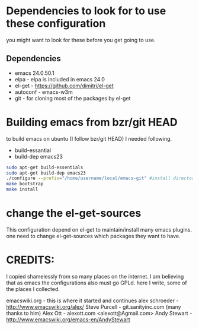 * Dependencies to look for to use these configuration
  you might want to look for these before you get going to use.

** Dependencies
  - emacs 24.0.50.1
  - elpa          - elpa is included in emacs 24.0
  - el-get        - https://github.com/dimitri/el-get 
  - autoconf      - emacs-w3m
  - git           - for cloning most of the packages by el-get


* Building emacs from bzr/git HEAD
  to build emacs on ubuntu (I follow bzr/git HEAD) I needed following.
  - build-essantial
  - build-dep emacs23

  #+BEGIN_SRC sh
sudo apt-get build-essentials
sudo apt-get build-dep emacs23
./configure --prefix="/home/username/local/emacs-git" #install directory ~/local/emacs-git
make bootstrap
make install
  #+END_SRC

* change the el-get-sources
  This configuration depend on el-get to maintain/install many emacs
  plugins. one need to change el-get-sources which packages they want
  to have.

* CREDITS:
  I copied shamelessly from so many places on the internet.  I am believing that as emacs the configurations also must go GPLd.
  here I write, some of the places I collected.

  emacswiki.org    - this is where it started and continues
  alex schroeder           - http://www.emacswiki.org/alex/
  Steve Purcell            - git.sanityinc.com (many thanks to him)
  Alex Ott           - alexott.com <alexott@Agmail.com>
  Andy Stewart     - http://www.emacswiki.org/emacs-en/AndyStewart
